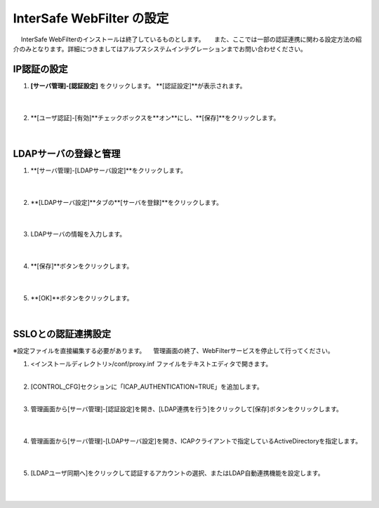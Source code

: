 InterSafe WebFilter の設定
======================================

　 InterSafe WebFilterのインストールは終了しているものとします。
　 また、ここでは一部の認証連携に関わる設定方法の紹介のみとなります。詳細につきましてはアルプスシステムインテグレーションまでお問い合わせください。

IP認証の設定
---------------

#. **[サーバ管理]-[認証設定]** をクリックします。 **[認証設定]**が表示されます。

    .. image:: images/mod11-1.png
    |          

#. **[ユーザ認証]-[有効]**チェックボックスを**オン**にし、**[保存]**をクリックします。

    .. image:: images/mod11-2.png
    |          


LDAPサーバの登録と管理
--------------------------------------

#. **[サーバ管理]-[LDAPサーバ設定]**をクリックします。

    .. image:: images/mod11-3.png
    | 
#. **[LDAPサーバ設定]**タブの**[サーバを登録]**をクリックします。

    .. image:: images/mod11-4.png
    | 
#. LDAPサーバの情報を入力します。

    .. image:: images/mod11-5.png
    |
#. **[保存]**ボタンをクリックします。

    .. image:: images/mod11-6.png
    | 
#. **[OK]**ボタンをクリックします。

    .. image:: images/mod11-7.png
    | 

SSLOとの認証連携設定
--------------------------------------

※設定ファイルを直接編集する必要があります。
　管理画面の終了、WebFilterサービスを停止して行ってください。

#. <インストールディレクトリ>/conf/proxy.inf ファイルをテキストエディタで開きます。
    |  
#. [CONTROL_CFG]セクションに「ICAP_AUTHENTICATION=TRUE」を追加します。
    |  
#. 管理画面から[サーバ管理]-[認証設定]を開き、[LDAP連携を行う]をクリックして[保存]ボタンをクリックします。

    .. image:: images/mod11-8.png
    | 
#. 管理画面から[サーバ管理]-[LDAPサーバ設定]を開き、ICAPクライアントで指定しているActiveDirectoryを指定します。

    .. image:: images/mod11-9.png
    | 
#. [LDAPユーザ同期へ]をクリックして認証するアカウントの選択、またはLDAP自動連携機能を設定します。

    .. image:: images/mod11-10.png
    | 

